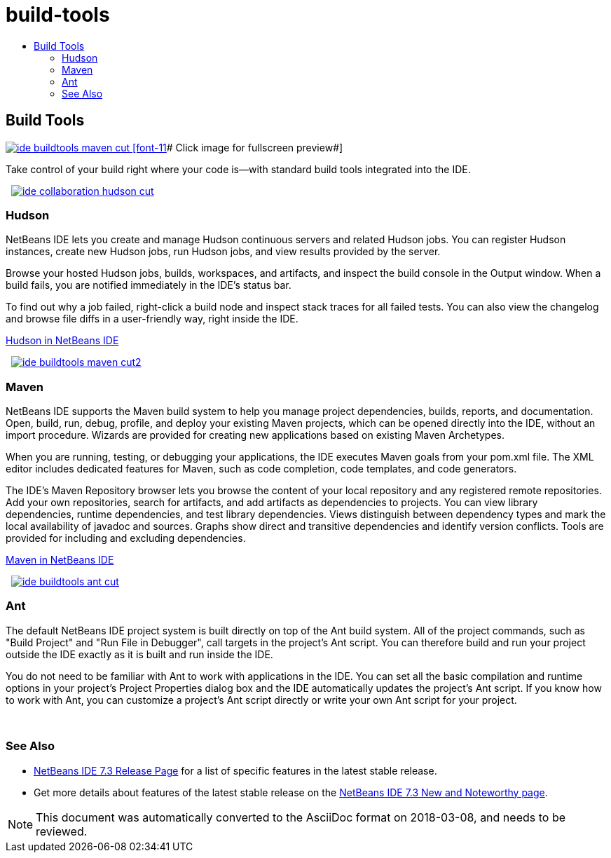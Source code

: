 // 
//     Licensed to the Apache Software Foundation (ASF) under one
//     or more contributor license agreements.  See the NOTICE file
//     distributed with this work for additional information
//     regarding copyright ownership.  The ASF licenses this file
//     to you under the Apache License, Version 2.0 (the
//     "License"); you may not use this file except in compliance
//     with the License.  You may obtain a copy of the License at
// 
//       http://www.apache.org/licenses/LICENSE-2.0
// 
//     Unless required by applicable law or agreed to in writing,
//     software distributed under the License is distributed on an
//     "AS IS" BASIS, WITHOUT WARRANTIES OR CONDITIONS OF ANY
//     KIND, either express or implied.  See the License for the
//     specific language governing permissions and limitations
//     under the License.
//

= build-tools
:jbake-type: page
:jbake-tags: oldsite, needsreview
:jbake-status: published
:keywords: Apache NetBeans  build-tools
:description: Apache NetBeans  build-tools
:toc: left
:toc-title:

 

== Build Tools

link:../../images_www/v7/3/features/ide-buildtools-maven-full.png[image:ide-buildtools-maven-cut.png[] [font-11]# Click image for fullscreen preview#]

Take control of your build right where your code is—with standard build tools integrated into the IDE.

    [overview-right]#link:../../images_www/v7/3/features/ide-collaboration-hudson-full.png[image:ide-collaboration-hudson-cut.png[]]#

=== Hudson

NetBeans IDE lets you create and manage Hudson continuous servers and related Hudson jobs. You can register Hudson instances, create new Hudson jobs, run Hudson jobs, and view results provided by the server.

Browse your hosted Hudson jobs, builds, workspaces, and artifacts, and inspect the build console in the Output window. When a build fails, you are notified immediately in the IDE's status bar.

To find out why a job failed, right-click a build node and inspect stack traces for all failed tests. You can also view the changelog and browse file diffs in a user-friendly way, right inside the IDE.

link:http://wiki.netbeans.org/HudsonInNetBeans[Hudson in NetBeans IDE]

     [overview-left]#link:../../images_www/v7/3/features/ide-buildtools-maven-full.png[image:ide-buildtools-maven-cut2.png[]]#

=== Maven

NetBeans IDE supports the Maven build system to help you manage project dependencies, builds, reports, and documentation. Open, build, run, debug, profile, and deploy your existing Maven projects, which can be opened directly into the IDE, without an import procedure. Wizards are provided for creating new applications based on existing Maven Archetypes.

When you are running, testing, or debugging your applications, the IDE executes Maven goals from your pom.xml file. The XML editor includes dedicated features for Maven, such as code completion, code templates, and code generators.

The IDE's Maven Repository browser lets you browse the content of your local repository and any registered remote repositories. Add your own repositories, search for artifacts, and add artifacts as dependencies to projects. You can view library dependencies, runtime dependencies, and test library dependencies. Views distinguish between dependency types and mark the local availability of javadoc and sources. Graphs show direct and transitive dependencies and identify version conflicts. Tools are provided for including and excluding dependencies.

link:http://wiki.netbeans.org/MavenBestPractices[Maven in NetBeans IDE]

     [overview-right]#link:../../images_www/v7/3/features/ide-buildtools-ant-full.png[image:ide-buildtools-ant-cut.png[]]#

=== Ant

The default NetBeans IDE project system is built directly on top of the Ant build system. All of the project commands, such as "Build Project" and "Run File in Debugger", call targets in the project's Ant script. You can therefore build and run your project outside the IDE exactly as it is built and run inside the IDE.

You do not need to be familiar with Ant to work with applications in the IDE. You can set all the basic compilation and runtime options in your project's Project Properties dialog box and the IDE automatically updates the project's Ant script. If you know how to work with Ant, you can customize a project's Ant script directly or write your own Ant script for your project.

 

=== See Also

* link:/community/releases/73/index.html[NetBeans IDE 7.3 Release Page] for a list of specific features in the latest stable release.
* Get more details about features of the latest stable release on the link:http://wiki.netbeans.org/NewAndNoteworthyNB73[NetBeans IDE 7.3 New and Noteworthy page].

NOTE: This document was automatically converted to the AsciiDoc format on 2018-03-08, and needs to be reviewed.
